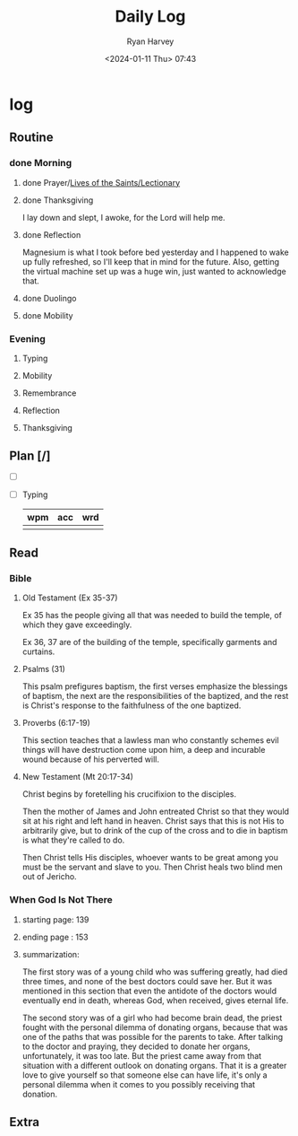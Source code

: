 #+title: Daily Log
#+author: Ryan Harvey
#+date: <2024-01-11 Thu> 07:43
* log 
** Routine
*** done Morning
**** done Prayer/[[https://goarch.org][Lives of the Saints/Lectionary]]
**** done Thanksgiving
I lay down and slept, I awoke, for the Lord will help me.
**** done Reflection
Magnesium is what I took before bed yesterday and I happened to wake up fully refreshed, so I'll keep that in mind for the future. Also, getting the virtual machine set up was a huge win, just wanted to acknowledge that.
**** done Duolingo
**** done Mobility
*** Evening
**** Typing
**** Mobility
**** Remembrance 
**** Reflection
**** Thanksgiving
** Plan [/]
- [ ] 
- [ ] Typing
  | wpm | acc | wrd |
  |-----+-----+-----|
  |     |     |     |
** Read
*** Bible 
**** Old Testament (Ex 35-37)
Ex 35 has the people giving all that was needed to build the temple, of which they gave exceedingly.

Ex 36, 37 are of the building of the temple, specifically garments and curtains.
**** Psalms (31)
This psalm prefigures baptism, the first verses emphasize the blessings of baptism, the next are the responsibilities of the baptized, and the rest is Christ's response to the faithfulness of the one baptized.
**** Proverbs (6:17-19)
This section teaches that a lawless man who constantly schemes evil things will have destruction come upon him, a deep and incurable wound because of his perverted will.
**** New Testament (Mt 20:17-34)
Christ begins by foretelling his crucifixion to the disciples.

Then the mother of James and John entreated Christ so that they would sit at his right and left hand in heaven. Christ says that this is not His to arbitrarily give, but to drink of the cup of the cross and to die in baptism is what they're called to do.

Then Christ tells His disciples, whoever wants to be great among you must be the servant and slave to you. Then Christ heals two blind men out of Jericho.
*** When God Is Not There
**** starting page: 139
**** ending page  : 153
**** summarization: 
The first story was of a young child who was suffering greatly, had died three times, and none of the best doctors could save her. But it was mentioned in this section that even the antidote of the doctors would eventually end in death, whereas God, when received, gives eternal life.

The second story was of a girl who had become brain dead, the priest fought with the personal dilemma of donating organs, because that was one of the paths that was possible for the parents to take. After talking to the doctor and praying, they decided to donate her organs, unfortunately, it was too late. But the priest came away from that situation with a different outlook on donating organs. That it is a greater love to give yourself so that someone else can have life, it's only a personal dilemma when it comes to you possibly receiving that donation.
** Extra

